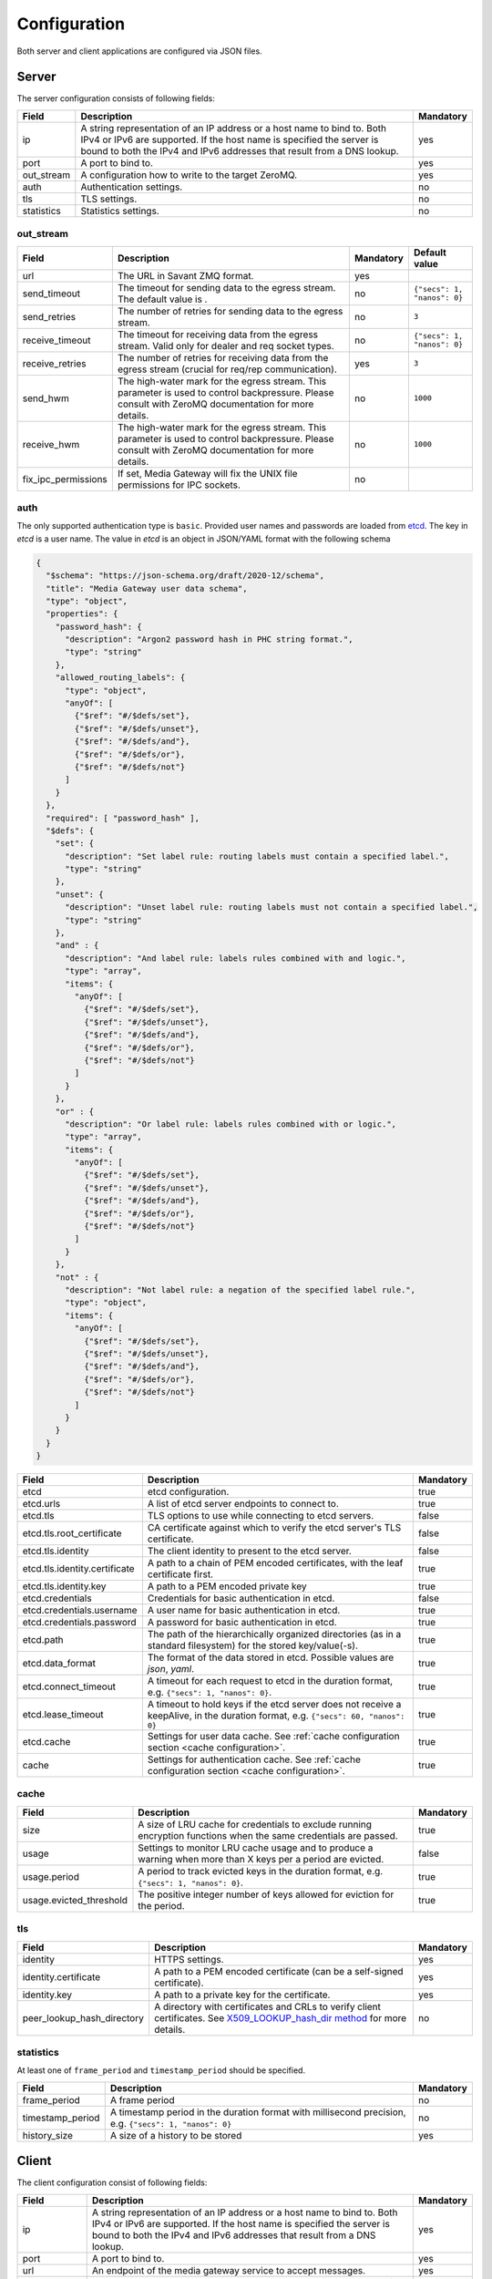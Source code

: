 Configuration
=============

Both server and client applications are configured via JSON files.

Server
------

The server configuration consists of following fields:

.. list-table::
    :header-rows: 1

    * - Field
      - Description
      - Mandatory
    * - ip
      - A string representation of an IP address or a host name to bind to. Both IPv4 or IPv6 are supported. If the host name is specified the server is bound to both the IPv4 and IPv6 addresses that result from a DNS lookup.
      - yes
    * - port
      - A port to bind to.
      - yes
    * - out_stream
      - A configuration how to write to the target ZeroMQ.
      - yes
    * - auth
      - Authentication settings.
      - no
    * - tls
      - TLS settings.
      - no
    * - statistics
      - Statistics settings.
      - no

out_stream
^^^^^^^^^^

.. list-table::
    :header-rows: 1

    * - Field
      - Description
      - Mandatory
      - Default value
    * - url
      - The URL in Savant ZMQ format.
      - yes
      -
    * - send_timeout
      - The timeout for sending data to the egress stream. The default value is .
      - no
      - ``{"secs": 1, "nanos": 0}``
    * - send_retries
      - The number of retries for sending data to the egress stream.
      - no
      - ``3``
    * - receive_timeout
      - The timeout for receiving data from the egress stream. Valid only for dealer and req socket types.
      - no
      - ``{"secs": 1, "nanos": 0}``
    * - receive_retries
      - The number of retries for receiving data from the egress stream (crucial for req/rep communication).
      - yes
      - ``3``
    * - send_hwm
      - The high-water mark for the egress stream. This parameter is used to control backpressure. Please consult with ZeroMQ documentation for more details.
      - no
      - ``1000``
    * - receive_hwm
      - The high-water mark for the egress stream. This parameter is used to control backpressure. Please consult with ZeroMQ documentation for more details.
      - no
      - ``1000``
    * - fix_ipc_permissions
      - If set, Media Gateway will fix the UNIX file permissions for IPC sockets.
      - no
      -

auth
^^^^

The only supported authentication type is ``basic``. Provided user names and passwords are loaded from `etcd <https://etcd.io/>`__. The key in `etcd` is a user name. The value in `etcd` is an object in JSON/YAML format with the following schema

.. code-block:: json

    {
      "$schema": "https://json-schema.org/draft/2020-12/schema",
      "title": "Media Gateway user data schema",
      "type": "object",
      "properties": {
        "password_hash": {
          "description": "Argon2 password hash in PHC string format.",
          "type": "string"
        },
        "allowed_routing_labels": {
          "type": "object",
          "anyOf": [
            {"$ref": "#/$defs/set"},
            {"$ref": "#/$defs/unset"},
            {"$ref": "#/$defs/and"},
            {"$ref": "#/$defs/or"},
            {"$ref": "#/$defs/not"}
          ]
        }
      },
      "required": [ "password_hash" ],
      "$defs": {
        "set": {
          "description": "Set label rule: routing labels must contain a specified label.",
          "type": "string"
        },
        "unset": {
          "description": "Unset label rule: routing labels must not contain a specified label.",
          "type": "string"
        },
        "and" : {
          "description": "And label rule: labels rules combined with and logic.",
          "type": "array",
          "items": {
            "anyOf": [
              {"$ref": "#/$defs/set"},
              {"$ref": "#/$defs/unset"},
              {"$ref": "#/$defs/and"},
              {"$ref": "#/$defs/or"},
              {"$ref": "#/$defs/not"}
            ]
          }
        },
        "or" : {
          "description": "Or label rule: labels rules combined with or logic.",
          "type": "array",
          "items": {
            "anyOf": [
              {"$ref": "#/$defs/set"},
              {"$ref": "#/$defs/unset"},
              {"$ref": "#/$defs/and"},
              {"$ref": "#/$defs/or"},
              {"$ref": "#/$defs/not"}
            ]
          }
        },
        "not" : {
          "description": "Not label rule: a negation of the specified label rule.",
          "type": "object",
          "items": {
            "anyOf": [
              {"$ref": "#/$defs/set"},
              {"$ref": "#/$defs/unset"},
              {"$ref": "#/$defs/and"},
              {"$ref": "#/$defs/or"},
              {"$ref": "#/$defs/not"}
            ]
          }
        }
      }
    }

.. list-table::
    :header-rows: 1

    * - Field
      - Description
      - Mandatory
    * - etcd
      - etcd configuration.
      - true
    * - etcd.urls
      - A list of etcd server endpoints to connect to.
      - true
    * - etcd.tls
      - TLS options to use while connecting to etcd servers.
      - false
    * - etcd.tls.root_certificate
      - CA certificate against which to verify the etcd server's TLS certificate.
      - false
    * - etcd.tls.identity
      - The client identity to present to the etcd server.
      - false
    * - etcd.tls.identity.certificate
      - A path to a chain of PEM encoded certificates, with the leaf certificate first.
      - true
    * - etcd.tls.identity.key
      - A path to a PEM encoded private key
      - true
    * - etcd.credentials
      - Credentials for basic authentication in etcd.
      - false
    * - etcd.credentials.username
      - A user name for basic authentication in etcd.
      - true
    * - etcd.credentials.password
      - A password for basic authentication in etcd.
      - true
    * - etcd.path
      - The path of the hierarchically organized directories (as in a standard filesystem) for the stored key/value(-s).
      - true
    * - etcd.data_format
      - The format of the data stored in etcd. Possible values are `json`, `yaml`.
      - true
    * - etcd.connect_timeout
      - A timeout for each request to etcd in the duration format, e.g. ``{"secs": 1, "nanos": 0}``.
      - true
    * - etcd.lease_timeout
      - A timeout to hold keys if the etcd server does not receive a keepAlive, in the duration format, e.g. ``{"secs": 60, "nanos": 0}``
      - true
    * - etcd.cache
      - Settings for user data cache. See :ref:`cache configuration section <cache configuration>`.
      - true
    * - cache
      - Settings for authentication cache. See :ref:`cache configuration section <cache configuration>`.
      - true

.. _cache configuration:

cache
^^^^^

.. list-table::
    :header-rows: 1

    * - Field
      - Description
      - Mandatory
    * - size
      - A size of LRU cache for credentials to exclude running encryption functions when the same credentials are passed.
      - true
    * - usage
      - Settings to monitor LRU cache usage and to produce a warning when more than X keys per a period are evicted.
      - false
    * - usage.period
      - A period to track evicted keys in the duration format, e.g. ``{"secs": 1, "nanos": 0}``.
      - true
    * - usage.evicted_threshold
      - The positive integer number of keys allowed for eviction for the period.
      - true

tls
^^^
.. list-table::
    :header-rows: 1

    * - Field
      - Description
      - Mandatory
    * - identity
      - HTTPS settings.
      - yes
    * - identity.certificate
      - A path to a PEM encoded certificate (can be a self-signed certificate).
      - yes
    * - identity.key
      - A path to a private key for the certificate.
      - yes
    * - peer_lookup_hash_directory
      - A directory with certificates and CRLs to verify client certificates. See `X509_LOOKUP_hash_dir method <https://www.openssl.org/docs/man1.1.1/man3/X509_LOOKUP_hash_dir.html>`_ for more details.
      - no

statistics
^^^^^^^^^^

At least one of ``frame_period`` and ``timestamp_period`` should be specified.

.. list-table::
    :header-rows: 1

    * - Field
      - Description
      - Mandatory
    * - frame_period
      - A frame period
      - no
    * - timestamp_period
      - A timestamp period in the duration format with millisecond precision, e.g. ``{"secs": 1, "nanos": 0}``
      - no
    * - history_size
      - A size of a history to be stored
      - yes

Client
------

The client configuration consist of following fields:

.. list-table::
    :header-rows: 1

    * - Field
      - Description
      - Mandatory
    * - ip
      - A string representation of an IP address or a host name to bind to. Both IPv4 or IPv6 are supported. If the host name is specified the server is bound to both the IPv4 and IPv6 addresses that result from a DNS lookup.
      - yes
    * - port
      - A port to bind to.
      - yes
    * - url
      - An endpoint of the media gateway service to accept messages.
      - yes
    * - retry_strategy
      - A strategy how to retry to send a message to the media gateway service. The default value is an exponential strategy with the initial delay 1 ms, the maximum delay 1 sec and the multiplier 2.
      - no
    * - in_stream
      - A configuration how to read from the source ZeroMQ.
      - yes
    * - wait_strategy
      - A strategy how to wait for data from the source ZeroMQ. The default value is 1 ms sleep strategy.
      - no
    * - auth
      - Authentication settings.
      - no
    * - tls
      - TLS settings.
      - no
    * - statistics
      - Statistics settings.
      - no

retry_strategy
^^^^^^^^^^^^^^

There is only one retry strategy - exponential. The strategy executes next attempt after the delay which is calculated for each attempt. The delay for the first attempt is the initial delay. The delay for subsequent attempts is calculated as maximum between multiplication of last attempt delay by the specified multiplier and the maximum delay.

Retry strategy is an object with the following schema

.. code-block:: json

    {
      "$schema": "https://json-schema.org/draft/2020-12/schema",
      "title": "Media Gateway Client retry strategy schema",
      "anyOf": [
        {
          "description": "A strategy that executes next attempt after a delay that starts from the initial delay and increases (multiplying by the specified multiplier) with each attempt up to the maximum.",
          "type": "object",
          "properties": {
            "exponential": {
              "type": "object",
              "properties": {
                "initial_delay": {
                  "description": "The delay for the first attempt.",
                  "$ref": "#/$defs/duration"
                },
                "maximum_delay": {
                  "description": "The maximum delay",
                  "$ref": "#/$defs/duration"
                },
                "multiplier": {
                  "description": "A multiplier to calculate the delay for next attempt by multiplying last attempt delay.",
                  "type": "integer",
                  "minimum": 2
                }
              },
              "required": [
                "initial_delay",
                "maximum_delay",
                "multiplier"
              ]
            }
          },
          "required": [
            "exponential"
          ]
        }
      ],
      "$defs": {
        "duration": {
          "description": "A duration composed of a whole number of seconds and a fractional part represented in nanoseconds.",
          "type": "object",
          "properties": {
            "secs": {
              "description": "Duration seconds.",
              "type": "integer",
              "minimum": 0
            },
            "nanos": {
              "description": "Duration nanoseconds.",
              "type": "integer",
              "minimum": 0,
              "maximum": 999999999
            }
          },
          "required": ["secs", "nanos"]
        }
      }
    }

in_stream
^^^^^^^^^

.. list-table::
    :header-rows: 1

    * - Field
      - Description
      - Mandatory
    * - url
      - The URL for the data ingress in Savant ZMQ format.
      - yes
    * - receive_timeout
      - The timeout for receiving data from the ingress stream.
      - yes
    * - receive_hwm
      - The high-water mark for the ingress stream. This parameter is used to control backpressure. Please consult with ZeroMQ documentation for more details.
      - yes
    * - topic_prefix_spec
      - The topic prefix specification for the ingress stream. Possible values are ``{"none": null}``, ``{"source_id": "topic"}`` or ``{"prefix": "prefix"}``
      - yes
    * - source_cache_size
      - The size of the whitelist cache used only when prefix-based filtering is in use. This parameter is used to quickly check if the source ID is in the whitelist or must be checked.
      - yes
    * - fix_ipc_permissions
      - If set, Media Gateway will fix the UNIX file permissions for IPC sockets.
      - no
    * - inflight_ops
      - The maximum number of read messages for non-blocking mode.
      - yes

.. _wait strategy:

wait_strategy
^^^^^^^^^^^^^

There are two wait strategies:

* yield

A strategy that pauses execution using `Tokio yield_now <https://docs.rs/tokio/1.39.2/tokio/task/fn.yield_now.html>`__.

* sleep

A strategy that pauses execution using `tokio_timerfd sleep <https://docs.rs/tokio-timerfd/0.2.0/tokio_timerfd/fn.sleep.html>`__ for the specified duration with nanosecond precision.

Wait strategy is an object with the following schema

.. code-block:: json

    {
      "$schema": "https://json-schema.org/draft/2020-12/schema",
      "title": "Media Gateway Client wait strategy schema",
      "anyOf": [
        {
          "description": "A strategy that pauses execution using https://docs.rs/tokio/1.39.2/tokio/task/fn.yield_now.html.",
          "type": "string",
          "pattern": "^yield$"
        },
        {
          "description": "A strategy that pauses execution using https://docs.rs/tokio-timerfd/0.2.0/tokio_timerfd/fn.sleep.html for the specified duration with nanosecond precision.",
          "type": "object",
          "properties": {
            "sleep": {
              "description": "A duration to sleep composed of a whole number of seconds and a fractional part represented in nanoseconds.",
              "type": "object",
              "properties": {
                "secs": {
                  "description": "Duration seconds.",
                  "type": "integer",
                  "minimum": 0
                },
                "nanos": {
                  "description": "Duration nanoseconds.",
                  "type": "integer",
                  "minimum": 0
                }
              }
            }
          }
        }
      ]
    }

auth
^^^^

The only supported authentication type is ``basic``.

.. code-block:: json

    "auth": {
        "basic": {
            "username": "user",
            "password": "password"
        }
    }

tls
^^^
.. list-table::
    :header-rows: 1

    * - Field
      - Description
      - Mandatory
    * - root_certificate
      - A path to a self-signed PEM encoded server certificate or PEM encoded CA certificate
      - yes
    * - identity
      - Client certificate authentication settings.
      - no
    * - identity.certificate
      - A path to a chain of PEM encoded X509 certificates, with the leaf certificate first.
      - yes
    * - identity.key
      - A path to a PEM encoded PKCS #8 formatted private key
      - yes

statistics
^^^^^^^^^^

At least one of ``frame_period`` and ``timestamp_period`` should be specified.

.. list-table::
    :header-rows: 1

    * - Field
      - Description
      - Mandatory
    * - frame_period
      - A frame period
      - no
    * - timestamp_period
      - A timestamp period in the duration format with millisecond precision, e.g. ``{"secs": 1, "nanos": 0}``
      - no
    * - history_size
      - A size of a history to be stored
      - yes


Environment variables in configuration files
--------------------------------------------

You can use environment variables in the configuration file. The syntax is ``${VAR_NAME:-default_value}``. If the environment variable is not set, the default value will be used.

Examples
--------
Examples of configuration files can be found `here <https://github.com/insight-platform/MediaGateway/tree/main/samples/configuration>`_.

